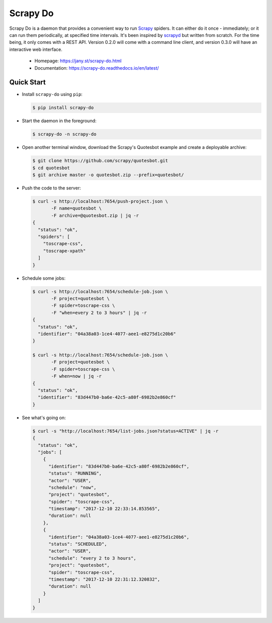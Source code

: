 
=========
Scrapy Do
=========

.. image:: https://api.travis-ci.org/ljanyst/scrapy-do.svg?branch=master
   :target: https://travis-ci.org/ljanyst/scrapy-do

.. image:: https://coveralls.io/repos/github/ljanyst/scrapy-do/badge.svg?branch=master
   :target: https://coveralls.io/github/ljanyst/scrapy-do?branch=master

.. image:: https://img.shields.io/pypi/v/scrapy-do.svg
   :target: https://pypi.python.org/pypi/scrapy-do
   :alt: PyPI Version


Scrapy Do is a daemon that provides a convenient way to run `Scrapy
<https://scrapy.org/>`_ spiders. It can either do it once - immediately; or it
can run them periodically, at specified time intervals. It's been inspired by
`scrapyd <https://github.com/scrapy/scrapyd>`_ but written from scratch. For
the time being, it only comes with a REST API. Version 0.2.0 will come with a
command line client, and version 0.3.0 will have an interactive web interface.

 * Homepage: `https://jany.st/scrapy-do.html <https://jany.st/scrapy-do.html>`_
 * Documentation: `https://scrapy-do.readthedocs.io/en/latest/ <https://scrapy-do.readthedocs.io/en/latest/>`_

-----------
Quick Start
-----------

* Install ``scrapy-do`` using ``pip``:

  .. code-block:: console

       $ pip install scrapy-do

* Start the daemon in the foreground:

  .. code-block:: console

       $ scrapy-do -n scrapy-do

* Open another terminal window, download the Scrapy's Quotesbot example and
  create a deployable archive:

  .. code-block:: console

       $ git clone https://github.com/scrapy/quotesbot.git
       $ cd quotesbot
       $ git archive master -o quotesbot.zip --prefix=quotesbot/

* Push the code to the server:

  .. code-block:: console

       $ curl -s http://localhost:7654/push-project.json \
              -F name=quotesbot \
              -F archive=@quotesbot.zip | jq -r
       {
         "status": "ok",
         "spiders": [
           "toscrape-css",
           "toscrape-xpath"
         ]
       }

* Schedule some jobs:

  .. code-block:: console

       $ curl -s http://localhost:7654/schedule-job.json \
              -F project=quotesbot \
              -F spider=toscrape-css \
              -F "when=every 2 to 3 hours" | jq -r
       {
         "status": "ok",
         "identifier": "04a38a03-1ce4-4077-aee1-e8275d1c20b6"
       }

       $ curl -s http://localhost:7654/schedule-job.json \
              -F project=quotesbot \
              -F spider=toscrape-css \
              -F when=now | jq -r
       {
         "status": "ok",
         "identifier": "83d447b0-ba6e-42c5-a80f-6982b2e860cf"
       }

* See what's going on:

  .. code-block:: console

       $ curl -s "http://localhost:7654/list-jobs.json?status=ACTIVE" | jq -r
       {
         "status": "ok",
         "jobs": [
           {
             "identifier": "83d447b0-ba6e-42c5-a80f-6982b2e860cf",
             "status": "RUNNING",
             "actor": "USER",
             "schedule": "now",
             "project": "quotesbot",
             "spider": "toscrape-css",
             "timestamp": "2017-12-10 22:33:14.853565",
             "duration": null
           },
           {
             "identifier": "04a38a03-1ce4-4077-aee1-e8275d1c20b6",
             "status": "SCHEDULED",
             "actor": "USER",
             "schedule": "every 2 to 3 hours",
             "project": "quotesbot",
             "spider": "toscrape-css",
             "timestamp": "2017-12-10 22:31:12.320832",
             "duration": null
           }
         ]
       }


